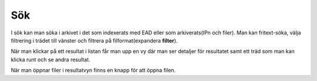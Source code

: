 .. _search:

***************
Sök
***************

I sök kan man söka i arkivet i det som indexerats med EAD eller
som arkiverats(IPn och filer).
Man kan fritext-söka, välja filtrering i trädet till vänster och
filtrera på filformat(expandera **filter**).

När man klickar på ett resultat i listan får man upp en vy
där man ser detaljer för resultatet samt ett träd som man kan klicka
runt och se andra resultat.

När man öppnar filer i resultatvyn finns en knapp för att öppna filen.
